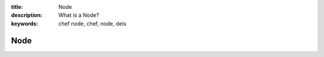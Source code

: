 :title: Node
:description: What is a Node?
:keywords: chef node, chef, node, deis

.. _node:

Node
====
